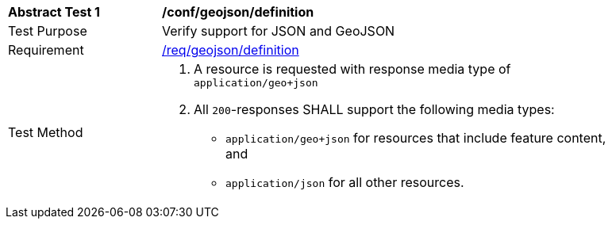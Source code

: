 [[ats_geojson_definition]]
[width="90%",cols="2,6a"]
|===
^|*Abstract Test {counter:ats-id}* |*/conf/geojson/definition* 
^|Test Purpose |Verify support for JSON and GeoJSON
^|Requirement |<<req_geojson_definition,/req/geojson/definition>>
^|Test Method |. A resource is requested with response media type of `application/geo+json`
. All `200`-responses SHALL support the following media types:
** `application/geo+json` for resources that include feature content, and
** `application/json` for all other resources.
|===
